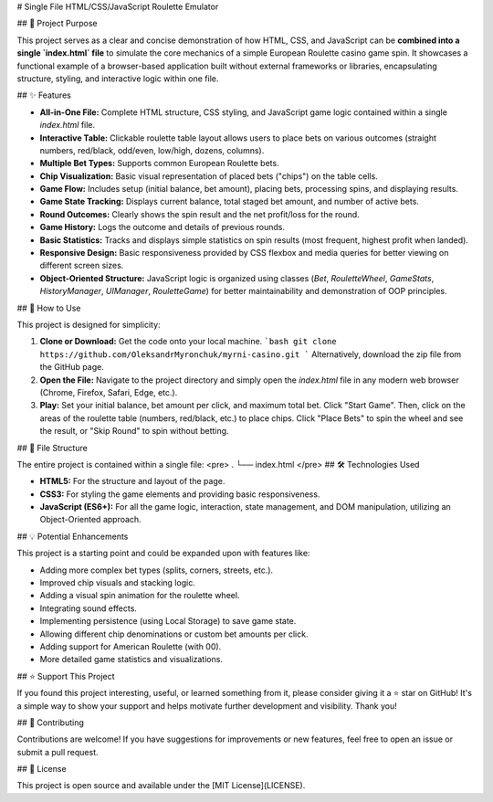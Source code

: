 # Single File HTML/CSS/JavaScript Roulette Emulator

## 🎯 Project Purpose

This project serves as a clear and concise demonstration of how HTML, CSS, and JavaScript can be **combined into a single `index.html` file** to simulate the core mechanics of a simple European Roulette casino game spin. It showcases a functional example of a browser-based application built without external frameworks or libraries, encapsulating structure, styling, and interactive logic within one file.

## ✨ Features

*   **All-in-One File:** Complete HTML structure, CSS styling, and JavaScript game logic contained within a single `index.html` file.
*   **Interactive Table:** Clickable roulette table layout allows users to place bets on various outcomes (straight numbers, red/black, odd/even, low/high, dozens, columns).
*   **Multiple Bet Types:** Supports common European Roulette bets.
*   **Chip Visualization:** Basic visual representation of placed bets ("chips") on the table cells.
*   **Game Flow:** Includes setup (initial balance, bet amount), placing bets, processing spins, and displaying results.
*   **Game State Tracking:** Displays current balance, total staged bet amount, and number of active bets.
*   **Round Outcomes:** Clearly shows the spin result and the net profit/loss for the round.
*   **Game History:** Logs the outcome and details of previous rounds.
*   **Basic Statistics:** Tracks and displays simple statistics on spin results (most frequent, highest profit when landed).
*   **Responsive Design:** Basic responsiveness provided by CSS flexbox and media queries for better viewing on different screen sizes.
*   **Object-Oriented Structure:** JavaScript logic is organized using classes (`Bet`, `RouletteWheel`, `GameStats`, `HistoryManager`, `UIManager`, `RouletteGame`) for better maintainability and demonstration of OOP principles.

## 🚀 How to Use

This project is designed for simplicity:

1.  **Clone or Download:** Get the code onto your local machine.
    ```bash
    git clone https://github.com/OleksandrMyronchuk/myrni-casino.git
    ```
    Alternatively, download the zip file from the GitHub page.
2.  **Open the File:** Navigate to the project directory and simply open the `index.html` file in any modern web browser (Chrome, Firefox, Safari, Edge, etc.).
3.  **Play:** Set your initial balance, bet amount per click, and maximum total bet. Click "Start Game". Then, click on the areas of the roulette table (numbers, red/black, etc.) to place chips. Click "Place Bets" to spin the wheel and see the result, or "Skip Round" to spin without betting.

## 📁 File Structure

The entire project is contained within a single file:
<pre>
.
└── index.html
</pre>
## 🛠️ Technologies Used

*   **HTML5:** For the structure and layout of the page.
*   **CSS3:** For styling the game elements and providing basic responsiveness.
*   **JavaScript (ES6+):** For all the game logic, interaction, state management, and DOM manipulation, utilizing an Object-Oriented approach.

## 💡 Potential Enhancements

This project is a starting point and could be expanded upon with features like:

*   Adding more complex bet types (splits, corners, streets, etc.).
*   Improved chip visuals and stacking logic.
*   Adding a visual spin animation for the roulette wheel.
*   Integrating sound effects.
*   Implementing persistence (using Local Storage) to save game state.
*   Allowing different chip denominations or custom bet amounts per click.
*   Adding support for American Roulette (with 00).
*   More detailed game statistics and visualizations.

## ⭐ Support This Project

If you found this project interesting, useful, or learned something from it, please consider giving it a ⭐ star on GitHub! It's a simple way to show your support and helps motivate further development and visibility. Thank you!

## 🤝 Contributing

Contributions are welcome! If you have suggestions for improvements or new features, feel free to open an issue or submit a pull request.

## 📄 License

This project is open source and available under the [MIT License](LICENSE).